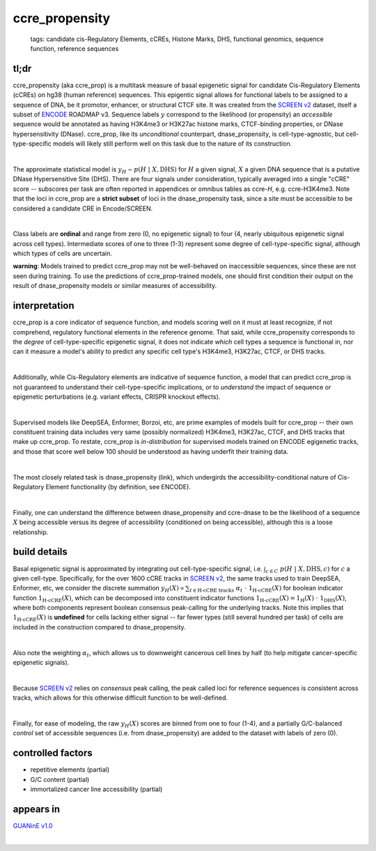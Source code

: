 ======================
ccre_propensity
======================

 | tags: candidate cis-Regulatory Elements, cCREs, Histone Marks, DHS, functional genomics, sequence function, reference sequences

tl;dr
------ 
ccre_propensity (aka ccre_prop) is a multitask measure of basal epigenetic signal for candidate Cis-Regulatory Elements (cCREs) on hg38 (human reference) sequences. This epigentic signal allows for functional labels to be assigned to a sequence of DNA, be it promotor, enhancer, or structural CTCF site. It was created from the `SCREEN v2`_ dataset, itself a subset of ENCODE_ ROADMAP v3. Sequence labels :math:`y` correspond to the likelihood (or propensity) an *accessible* sequence would be annotated as having H3K4me3 or H3K27ac histone marks, CTCF-binding properties, or DNase hypersensitivity (DNase). ccre_prop, like its *unconditional* counterpart, dnase_propensity, is cell-type-agnostic, but cell-type-specific models will likely still perform well on this task due to the nature of its construction. 

|

The approximate statistical model is :math:`y_H \sim p(H \ | \ X, \textrm{DHS})` for :math:`H` a given signal, :math:`X` a given DNA sequence that is a putative DNase Hypersensitive Site (DHS). There are four signals under consideration, typically averaged into a single "cCRE" score -- subscores per task are often reported in appendices or omnibus tables as ccre-*H*, e.g. ccre-H3K4me3. Note that the loci in ccre_prop are a **strict subset** of loci in the dnase_propensity task, since a site must be accessible to be considered a candidate CRE in Encode/SCREEN. 

|

Class labels are **ordinal** and range from zero (0, no epigenetic signal) to four (4, nearly ubiquitous epigenetic signal across cell types). Intermediate scores of one to three (1-3) represent some degree of cell-type-specific signal, although which types of cells are uncertain. 

**warning**: Models trained to predict ccre_prop may not be well-behaved on inaccessible sequences, since these are not seen during training. To use the predictions of ccre_prop-trained models, one should first condition their output on the result of dnase_propensity models or similar measures of accessibility. 

interpretation
--------------
ccre_prop is a core indicator of sequence function, and models scoring well on it must at least recognize, if not comprehend, regulatory functional elements in the reference genome. That said, while ccre_propensity corresponds to the *degree* of cell-type-specific epigenetic signal, it does not indicate *which* cell types a sequence is functional in, nor can it measure a model's ability to predict any specific cell type's H3K4me3, H3K27ac, CTCF, or DHS tracks.

|

Additionally, while Cis-Regulatory elements are indicative of sequence function, a model that can predict ccre_prop is not guaranteed to understand their cell-type-specific implications, or to *understand* the impact of sequence or epigenetic perturbations (e.g. variant effects, CRISPR knockout effects). 

|

Supervised models like DeepSEA, Enformer, Borzoi, etc, are prime examples of models built for ccre_prop -- their own constituent training data includes very same (possibly normalized) H3K4me3, H3K27ac, CTCF, and DHS tracks that make up ccre_prop. To restate, ccre_prop is *in-distribution* for supervised models trained on ENCODE egigenetic tracks, and those that score well below 100 should be understood as having underfit their training data. 

|

The most closely related task is dnase_propensity (link), which undergirds the accessibility-conditional nature of Cis-Regulatory Element functionality (by definition, see ENCODE). 

|

Finally, one can understand the difference between dnase_propensity and ccre-dnase to be the likelihood of a sequence :math:`X` being accessible versus its degree of accessibility (conditioned on being accessible), although this is a loose relationship. 

build details 
-------------
Basal epigenetic signal is approximated by integrating out cell-type-specific signal, i.e. :math:`\int_{c \in C} \ p(H \ | \ X, \textrm{DHS}, c)` for :math:`c` a given cell-type. Specifically, for the over 1600 cCRE tracks in `SCREEN v2`_, the same tracks used to train DeepSEA, Enformer, etc, we consider the discrete summation :math:`y_H(X) \propto \sum_{t \in \textrm{H-cCRE tracks}} \ \alpha_t \ \cdot \ \textbf{1}_\textrm{H-cCRE}(X)` for boolean indicator function :math:`\textbf{1}_\textrm{H-cCRE}(X)`, which can be decomposed into constituent indicator functions :math:`\textbf{1}_\textrm{H-cCRE}(X) = \textbf{1}_\textrm{H}(X) \ \cdot \ \textbf{1}_\textrm{DHS}(X)`, where both components represent boolean consensus peak-calling for the underlying tracks. Note this implies that :math:`\textbf{1}_\textrm{H-cCRE}(X)` is **undefined** for cells lacking either signal -- far fewer types (still several hundred per task) of cells are included in the construction compared to dnase_propensity. 

|

Also note the weighting :math:`\alpha_t`, which allows us to downweight cancerous cell lines by half (to help mitigate cancer-specific epigenetic signals). 

|

Because `SCREEN v2`_ relies on *consensus* peak calling, the peak called loci for reference sequences is consistent across tracks, which allows for this otherwise difficult function to be well-defined.

|

Finally, for ease of modeling, the raw :math:`y_H(X)` scores are binned from one to four (1-4), and a partially G/C-balanced *control* set of accessible sequences (i.e. from dnase_propensity) are added to the dataset with labels of zero (0). 

controlled factors
-------------------
- repetitive elements (partial)
- G/C content (partial)
- immortalized cancer line accessibility (partial) 


appears in
---------------- 
`GUANinE v1.0`_

|


.. _`GUANinE v1.0`: https://proceedings.mlr.press/v240/robson24a.html 
.. _`SCREEN v2`: https://screen.encodeproject.org/
.. _`ENCODE`: https://www.encodeproject.org/
